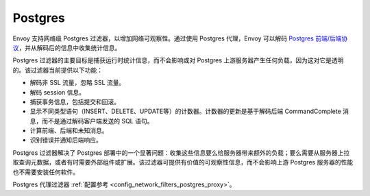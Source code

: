 .. _arch_overview_postgres:

Postgres
========

Envoy 支持网络级 Postgres 过滤器，以增加网络可观察性。通过使用 Postgres 代理，Envoy 可以解码 `Postgres 前端/后端协议`_，并从解码后的信息中收集统计信息。

Postgres 过滤器的主要目标是捕获运行时统计信息，而不会影响或对 Postgres 上游服务器产生任何负载，因为这对它是透明的。该过滤器当前提供以下功能：

* 解码非 SSL 流量，忽略 SSL 流量。
* 解码 session 信息。
* 捕获事务信息，包括提交和回滚。
* 显示不同类型语句（INSERT、DELETE、UPDATE等）的计数器。计数器的更新是基于解码后端 CommandComplete 消息，而不是通过解码客户端发送的 SQL 语句。
* 计算前端、后端和未知消息。
* 识别错误并通知后端响应。

Postgres 过滤器解决了 Postgres 部署中的一个显著问题：收集这些信息要么给服务器带来额外的负载；要么需要从服务器上拉取查询元数据，或者有时需要外部组件或扩展。该过滤器可提供有价值的可观察性信息，而不会影响上游 Postgres 服务器的性能也不需要安装任何软件。

Postgres 代理过滤器 :ref:`配置参考 <config_network_filters_postgres_proxy>`。

.. _Postgres 前端/后端协议: https://www.postgresql.org/docs/current/protocol.html
